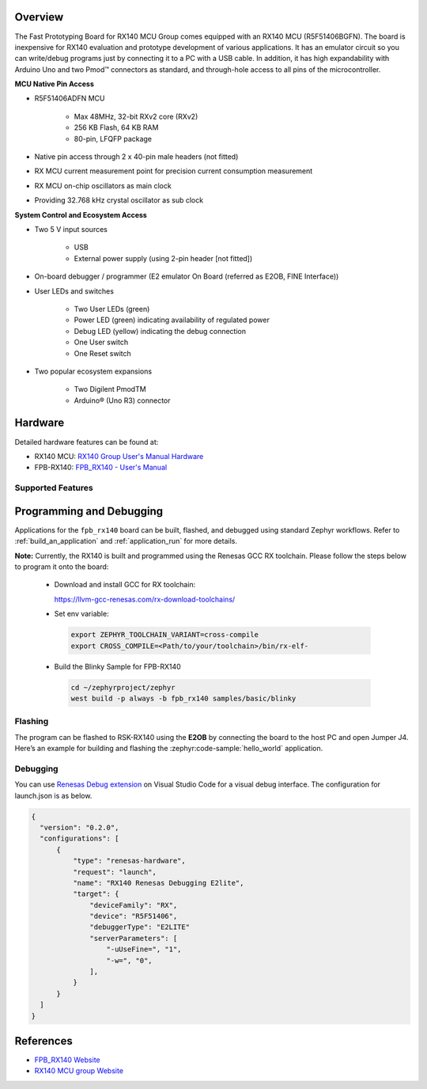 .. zephyr:board:: fpb_rx140

Overview
********

The Fast Prototyping Board for RX140 MCU Group comes equipped with an RX140 MCU
(R5F51406BGFN). The board is inexpensive for RX140 evaluation and prototype development of
various applications. It has an emulator circuit so you can write/debug programs just by
connecting it to a PC with a USB cable. In addition, it has high expandability with Arduino Uno
and two Pmod™ connectors as standard, and through-hole access to all pins of the
microcontroller.

**MCU Native Pin Access**

- R5F51406ADFN MCU

   - Max 48MHz, 32-bit RXv2 core (RXv2)
   - 256 KB Flash, 64 KB RAM
   - 80-pin, LFQFP package

- Native pin access through 2 x 40-pin male headers (not fitted)
- RX MCU current measurement point for precision current consumption measurement
- RX MCU on-chip oscillators as main clock
- Providing 32.768 kHz crystal oscillator as sub clock

**System Control and Ecosystem Access**

- Two 5 V input sources

   - USB
   - External power supply (using 2-pin header [not fitted])

- On-board debugger / programmer (E2 emulator On Board (referred as E2OB, FINE Interface))

- User LEDs and switches

   - Two User LEDs (green)
   - Power LED (green) indicating availability of regulated power
   - Debug LED (yellow) indicating the debug connection
   - One User switch
   - One Reset switch

- Two popular ecosystem expansions

   - Two Digilent PmodTM
   - Arduino® (Uno R3) connector

Hardware
********
Detailed hardware features can be found at:

- RX140 MCU: `RX140 Group User's Manual Hardware`_
- FPB-RX140: `FPB_RX140 - User's Manual`_

Supported Features
==================

.. zephyr:board-supported-hw::

Programming and Debugging
*************************

.. zephyr:board-supported-runners::

Applications for the ``fpb_rx140`` board can be built, flashed, and debugged using standard
Zephyr workflows. Refer to :ref:`build_an_application` and :ref:`application_run` for more details.

**Note:** Currently, the RX140 is built and programmed using the Renesas GCC RX toolchain.
Please follow the steps below to program it onto the board:

  - Download and install GCC for RX toolchain:

    https://llvm-gcc-renesas.com/rx-download-toolchains/

  - Set env variable:

   .. code-block:: console

      export ZEPHYR_TOOLCHAIN_VARIANT=cross-compile
      export CROSS_COMPILE=<Path/to/your/toolchain>/bin/rx-elf-

  - Build the Blinky Sample for FPB-RX140

   .. code-block:: console

      cd ~/zephyrproject/zephyr
      west build -p always -b fpb_rx140 samples/basic/blinky

Flashing
========

The program can be flashed to RSK-RX140 using the **E2OB** by connecting the board to the host PC
and open Jumper J4.
Here’s an example for building and flashing the :zephyr:code-sample:`hello_world` application.

.. zephyr-app-commands::
   :zephyr-app: samples/hello_world
   :board: rsk_rx140
   :goals: build flash

Debugging
=========

You can use `Renesas Debug extension`_ on Visual Studio Code for a visual debug interface.
The configuration for launch.json is as below.

.. code-block:: json

  {
    "version": "0.2.0",
    "configurations": [
        {
            "type": "renesas-hardware",
            "request": "launch",
            "name": "RX140 Renesas Debugging E2lite",
            "target": {
                "deviceFamily": "RX",
                "device": "R5F51406",
                "debuggerType": "E2LITE"
                "serverParameters": [
                    "-uUseFine=", "1",
                    "-w=", "0",
                ],
            }
        }
    ]
  }

References
**********

- `FPB_RX140 Website`_
- `RX140 MCU group Website`_

.. _FPB_RX140 Website:
   https://www.renesas.com/en/design-resources/boards-kits/fpb-rx140

.. _RX140 MCU group Website:
   https://www.renesas.com/en/products/rx140

.. _FPB_RX140 - User's Manual:
   https://www.renesas.com/en/document/mat/fpb-rx140-v1-users-manual

.. _RX140 Group User's Manual Hardware:
   https://www.renesas.com/en/document/mah/rx140-group-users-manual-hardware-rev120

.. _Renesas Debug extension:
   https://marketplace.visualstudio.com/items?itemName=RenesasElectronicsCorporation.renesas-debug
